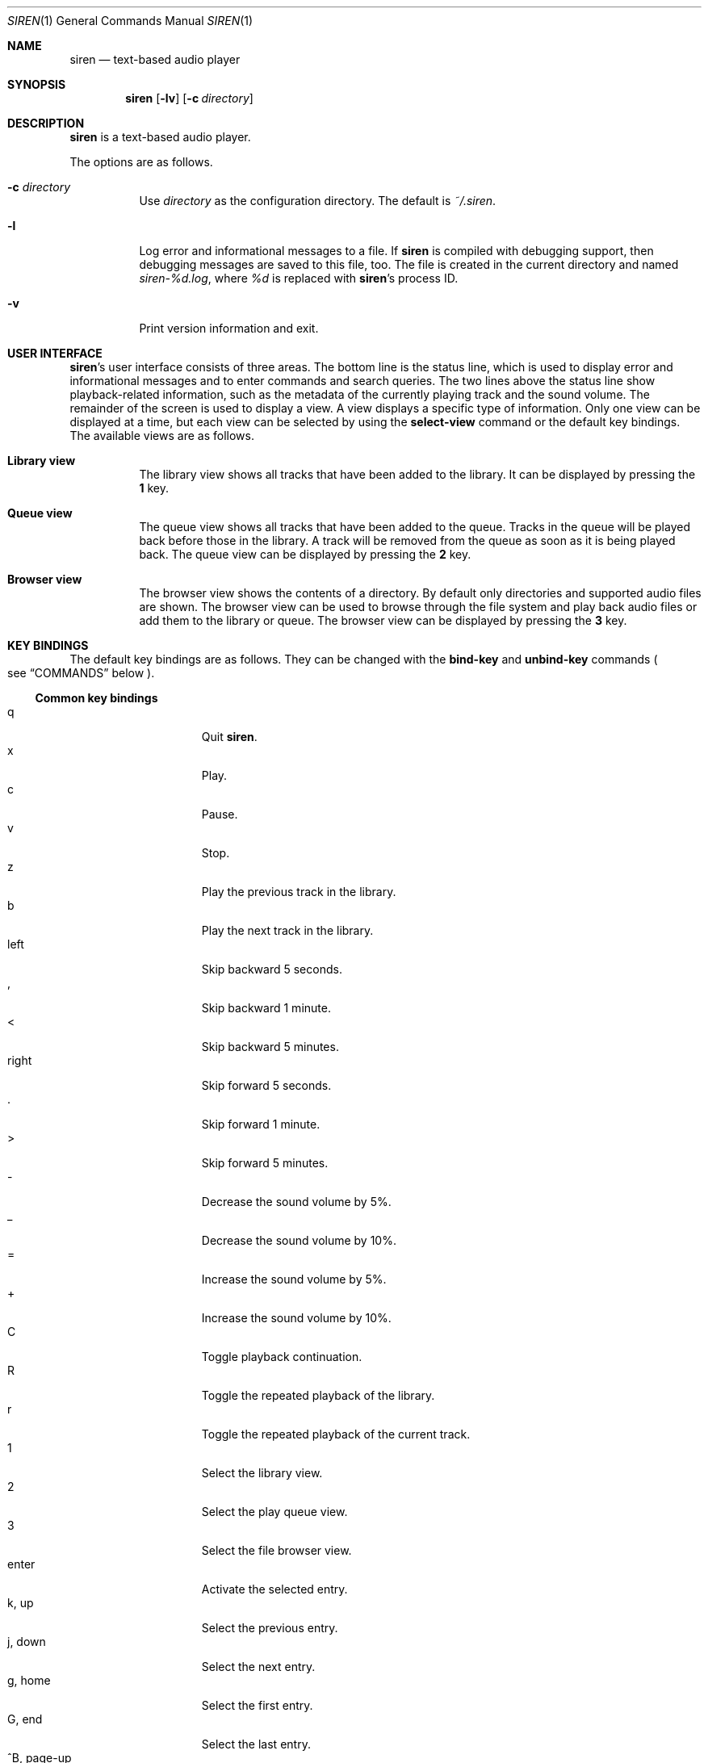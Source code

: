 .\" Copyright (c) 2011, 2012 Tim van der Molen <tbvdm@xs4all.nl>
.\"
.\" Permission to use, copy, modify, and distribute this software for any
.\" purpose with or without fee is hereby granted, provided that the above
.\" copyright notice and this permission notice appear in all copies.
.\"
.\" THE SOFTWARE IS PROVIDED "AS IS" AND THE AUTHOR DISCLAIMS ALL WARRANTIES
.\" WITH REGARD TO THIS SOFTWARE INCLUDING ALL IMPLIED WARRANTIES OF
.\" MERCHANTABILITY AND FITNESS. IN NO EVENT SHALL THE AUTHOR BE LIABLE FOR
.\" ANY SPECIAL, DIRECT, INDIRECT, OR CONSEQUENTIAL DAMAGES OR ANY DAMAGES
.\" WHATSOEVER RESULTING FROM LOSS OF USE, DATA OR PROFITS, WHETHER IN AN
.\" ACTION OF CONTRACT, NEGLIGENCE OR OTHER TORTIOUS ACTION, ARISING OUT OF
.\" OR IN CONNECTION WITH THE USE OR PERFORMANCE OF THIS SOFTWARE.
.\"
.Dd March 18, 2012
.Dt SIREN 1
.Os
.Sh NAME
.Nm siren
.Nd text-based audio player
.Sh SYNOPSIS
.Nm siren
.Op Fl lv
.Op Fl c Ar directory
.Sh DESCRIPTION
.Nm
is a text-based audio player.
.Pp
The options are as follows.
.Bl -tag -width Ds
.It Fl c Ar directory
Use
.Ar directory
as the configuration directory.
The default is
.Pa ~/.siren .
.It Fl l
Log error and informational messages to a file.
If
.Nm
is compiled with debugging support, then debugging messages are saved to this
file, too.
The file is created in the current directory and named
.Pa siren-%d.log ,
where
.Pa %d
is replaced with
.Nm Ap s
process ID.
.It Fl v
Print version information and exit.
.El
.Sh USER INTERFACE
.Nm Ap s
user interface consists of three areas.
The bottom line is the status line, which is used to display error and
informational messages and to enter commands and search queries.
The two lines above the status line show playback-related information, such as
the metadata of the currently playing track and the sound volume.
The remainder of the screen is used to display a view.
A view displays a specific type of information.
Only one view can be displayed at a time, but each view can be selected by
using the
.Ic select-view
command or the default key bindings.
The available views are as follows.
.Bl -tag -width Ds
.It Sy Library view
The library view shows all tracks that have been added to the library.
It can be displayed by pressing the
.Ic 1
key.
.It Sy Queue view
The queue view shows all tracks that have been added to the queue.
Tracks in the queue will be played back before those in the library.
A track will be removed from the queue as soon as it is being played back.
The queue view can be displayed by pressing the
.Ic 2
key.
.It Sy Browser view
The browser view shows the contents of a directory.
By default only directories and supported audio files are shown.
The browser view can be used to browse through the file system and play back
audio files or add them to the library or queue.
The browser view can be displayed by pressing the
.Ic 3
key.
.El
.Sh KEY BINDINGS
The default key bindings are as follows.
They can be changed with the
.Ic bind-key
and
.Ic unbind-key
commands
.Po
see
.Sx COMMANDS
below
.Pc .
.Ss Common key bindings
.Bl -tag -width "^F, page-down" -compact
.It q
Quit
.Nm .
.It x
Play.
.It c
Pause.
.It v
Stop.
.It z
Play the previous track in the library.
.It b
Play the next track in the library.
.It left
Skip backward 5 seconds.
.It ,
Skip backward 1 minute.
.It <
Skip backward 5 minutes.
.It right
Skip forward 5 seconds.
.It .
Skip forward 1 minute.
.It >
Skip forward 5 minutes.
.It -
Decrease the sound volume by 5%.
.It _
Decrease the sound volume by 10%.
.It =
Increase the sound volume by 5%.
.It +
Increase the sound volume by 10%.
.It C
Toggle playback continuation.
.It R
Toggle the repeated playback of the library.
.It r
Toggle the repeated playback of the current track.
.It 1
Select the library view.
.It 2
Select the play queue view.
.It 3
Select the file browser view.
.It enter
Activate the selected entry.
.It k, up
Select the previous entry.
.It j, down
Select the next entry.
.It g, home
Select the first entry.
.It G, end
Select the last entry.
.It ^B, page-up
Scroll up one page.
.It ^U
Scroll up half a page.
.It ^Y
Scroll up one line.
.It ^F, page-down
Scroll down one page.
.It ^D
Scroll down half a page.
.It ^E
Scroll down one line.
.It ^L
Refresh the screen.
.It :
Enter the command prompt.
.It /
Enter the search prompt to search forward.
.It ?
Enter the search prompt to search backward.
.It N, p
Search for the previous occurrence.
.It n
Search for the next occurrence.
.El
.Ss Library-view key-bindings
.Bl -tag -width "^F, page-down" -compact
.It a
Add the selected entry to the queue.
.It d, delete
Delete the selected entry.
.It l
Delete all entries.
.El
.Ss Queue-view key-bindings
.Bl -tag -width "^F, page-down" -compact
.It J
Move the selected entry downward.
.It K
Move the selected entry upward.
.It d, delete
Delete the selected entry.
.It l
Delete all entries.
.El
.Ss Browser-view key-bindings
.Bl -tag -width "^F, page-down" -compact
.It a
Add the selected entry to the queue.
.It h
Toggle the display of hidden files.
.It ^R
Refresh the current directory.
.It backspace
Enter the parent directory.
.El
.Ss Prompt key-bindings
The key bindings for the prompt currently cannot be changed.
This will be fixed in a future version.
.Pp
.Bl -tag -width "^F, page-down" -compact
.It enter
Process the line and exit the prompt.
.It ^G, escape
Cancel and exit the prompt.
.It ^B, left
Move the cursor to the previous character.
.It ^F, right
Move the cursor to the next character.
.It ^A, home
Move the cursor to the beginning of the line.
.It ^E, end
Move the cursor to the end of the line.
.It backspace
Delete the character before the cursor.
.It ^D, delete
Delete the character the cursor is at.
.It ^W
Delete the word before the cursor.
.It ^K
Delete all characters from the cursor to the end of the line.
.It ^U
Delete the entire line.
.It down
Replace the line with the previous history entry.
.It up
Replace the line with the next history entry.
.El
.Sh COMMANDS
.Nm
is controlled by issuing commands.
Commands can be entered at the command prompt, bound to a key or added to the
configuration file.
The following commands are available.
.Bl -tag -width Ds
.It Ic activate-entry
Activate the selected entry in the current view.
In the library view, an activated entry is played back.
In the queue view, an activated entry is played back and removed from the
queue.
In the browser view, if the activated entry is a directory, it is entered.
Otherwise, if it is a file, it is played back.
.It Ic add-entry Op Fl l | q
Add the selected entry to the library or the queue.
The options are as follows.
.Pp
.Bl -tag -width Ds -compact
.It Fl l
Add the selected entry to the library.
This is the default.
.It Fl q
Add the selected entry to the queue.
.El
.It Xo
.Ic add-path
.Op Fl l | q
.Ar path Ar ...
.Xc
Add an audio file or a directory to the library or the queue.
The options are as follows.
.Pp
.Bl -tag -width Ds -compact
.It Fl l
Add
.Ar path
to the library.
.It Fl q
Add
.Ar path
to the queue.
.El
.Pp
The default is to add
.Ar path
to the current view.
.Ar path
may be a
.Xr glob 3
pattern and match multiple paths.
If
.Ar path
is a directory, then all audio files in it are added.
.It Ic bind-key Ar scope key command
Bind a key to a command.
.Pp
The
.Ar scope
argument specifies the scope of the key binding.
It should be one of
.Ar browser ,
.Ar library ,
.Ar queue
or
.Ar common .
A key binding is first looked up in the scope of the current view.
If no key binding is found in that scope, then it is looked up in the
.Ar common
scope.
If a key is bound in both the
.Ar common
scope and the scope of the current view, then the scope of the current view
takes precedence.
.Pp
The
.Ar key
argument specifies the key to bind.
The following three types of keys can be bound.
.Bl -dash
.It
The printable ASCII characters: these are the ASCII character codes between 32
and 126 decimal.
They are represented by themselves.
.It
The ASCII control characters: these are the ASCII character codes between 0 and
31 decimal.
They are represented in case-insensitive caret notation.
For example,
.Ar ^A
and
.Ar ^a
both denote the second control character.
.It
The following case-insensitive key-names are recognised:
.Ar backspace ,
.Ar backtab ,
.Ar delete ,
.Ar down ,
.Ar end ,
.Ar enter ,
.Ar escape ,
.Ar home ,
.Ar insert ,
.Ar left ,
.Ar page-down ,
.Ar page-up ,
.Ar right ,
.Ar space ,
.Ar tab ,
.Ar up
and
.Ar f1
to
.Ar f20 .
.El
.Pp
The
.Ar command
argument can be any command.
.It Ic cd Op Ar directory
Open
.Ar directory
in the browser view.
If
.Ar directory
is not specified, the user's home directory is opened instead.
.It Ic clear-cache
Clear the metadata cache.
.It Ic clear-history Op Fl cs
Clear one or more histories.
The options are as follows.
.Pp
.Bl -tag -width Ds -compact
.It Fl c
Clear the command history.
.It Fl s
Clear the search history.
.El
.Pp
If no history is specified, all histories are cleared.
.It Ic command-prompt Op Fl p Ar prompt
Enter the command prompt.
The command prompt can be used to enter and execute commands.
The options are as follows.
.Pp
.Bl -tag -width Ds -compact
.It Fl p Ar prompt
Use the string
.Ar prompt
as the prompt.
The default is
.Sq \&: .
.El
.It Xo
.Ic confirm
.Op Fl p Ar prompt
.Ar command
.Xc
Ask for confirmation before executing
.Ar command .
The options are as follows.
.Pp
.Bl -tag -width Ds -compact
.It Fl p Ar prompt
Use the string
.Ar prompt
as the prompt.
The default is
.Sq Execute Qq Ar command .
The prompt will be followed by the string
.Sq ? ([y]/n): .
.El
.It Ic delete-entry Op Fl a
Delete the selected entry in the current view.
This command is supported in the library and queue views only.
The options are as follows.
.Pp
.Bl -tag -width Ds -compact
.It Fl a
Delete all entries in the current view.
.El
.It Ic move-entry-down
Move the selected entry after its succeeding entry.
This command is supported in the queue view only.
.It Ic move-entry-up
Move the entry before its preceding entry.
This command is supported in the queue view only.
.It Ic pause
Pause or, if already paused, resume playback.
.It Ic play
Start, restart or resume playback.
.It Ic play-next
Play the next track in the library.
.It Ic play-prev
Play the previous track in the library.
.It Ic quit
Quit
.Nm .
.It Ic refresh-screen
Refresh the screen.
.It Ic reread-directory
Reread the current directory in the browser view.
.It Ic save-cache
Save the metadata cache to disc.
The metadata cache is automatically saved when
.Nm
quits.
.It Ic save-library
Save the library to disc.
The library is automatically saved when
.Nm
quits.
.It Xo
.Ic scroll-down
.Op Fl h | l | p
.Xc
Scroll down in the current view.
The options are as follows.
.Pp
.Bl -tag -width Ds -compact
.It Fl h
Scroll half a page.
.It Fl l
Scroll one line.
This is the default.
.It Fl p
Scroll one page.
.El
.It Xo
.Ic scroll-up
.Op Fl h | l | p
.Xc
Scroll up in the current view.
The options are analogous to those of the
.Ic scroll-down
command.
.It Ic search-next
Search for the next occurrence of the text earlier specified with the
.Ic search-prompt
command.
.It Ic search-prev
Search for the previous occurrence of the text earlier specified with the
.Ic search-prompt
command.
.It Xo
.Ic search-prompt
.Op Fl b
.Op Fl p Ar prompt
.Xc
Enter the search prompt.
The search prompt can be used to search in the current view.
The options are as follows.
.Pp
.Bl -tag -width Ds -compact
.It Fl b
Search backward.
The default is to search forward.
.It Fl p Ar prompt
Use
.Ar prompt
as the prompt.
The default is
.Sq /
if searching forward
and
.Sq \&?
if searching backward.
.El
.It Xo
.Ic seek
.Op Fl b | f
.Oo Oo Ar hours : Oc Ns Ar minutes : Oc Ns Ar seconds
.Xc
Seek to the specified position in the currently playing track.
The options are as follows.
.Pp
.Bl -tag -width Ds -compact
.It Fl b
Seek backward by subtracting the specified position from the current position.
.It Fl f
Seek forward by adding the specified position to the current position.
.El
.It Ic select-active-entry
Select the active entry in the library view.
.It Ic select-first-entry
Select the first entry in the current view.
.It Ic select-last-entry
Select the last entry in the current view.
.It Ic select-next-entry
Select the next entry in the current view.
.It Ic select-prev-entry
Select the previous entry in the current view.
.It Ic select-view Ar name
Select a view.
The
.Ar name
argument must be one of
.Em library ,
.Em queue
or
.Em browser .
.It Ic set Ar option Op Ar value
Set
.Ar option
to
.Ar value .
If
.Ar option
is a Boolean value and
.Ar value
is not specified, it is toggled.
See
.Sx OPTIONS
below for a list of available options.
.It Xo
.Ic set-volume
.Op Fl d | i
.Ar level
.Xc
Set the volume level to
.Ar level .
The
.Ar level
argument should be an integer value between 0 and 100.
The options are as follows.
.Pp
.Bl -tag -width Ds -compact
.It Fl d
Decrease the current volume level by subtracting
.Ar level .
.It Fl i
Increase the current volume level by adding
.Ar level .
.El
.Pp
Not all output plug-ins support setting the volume.
.It Ic show-binding Ar scope key
Show the command bound to
.Ar key .
The
.Ar scope
and
.Ar key
arguments are analogous to those of the
.Ic bind
command.
.It Ic show-option Ar option
Show the value of
.Ar option .
.It Ic stop
Stop playback.
.It Ic unbind-key Ar scope key
Unbind
.Ar key .
The
.Ar scope
and
.Ar key
arguments are analogous to those of the
.Ic bind
command.
.El
.Sh OPTIONS
The appearance and behaviour of
.Nm
may be modified by changing the value of various options.
Options are changed with the
.Ic set
command.
There are six types of options.
They are as follows.
.Bl -tag -width Ds
.It Sy Attribute options
Attribute options control the character attributes of a user-interface element.
Valid values are
.Em blink ,
.Em bold ,
.Em dim ,
.Em normal ,
.Em reverse ,
.Em standout
and
.Em underline .
Two or more attributes can be specified by separating them by a comma.
.It Sy Colour options
Colour options control the foreground and background colour of a user-interface
element.
Valid values are
.Em black ,
.Em blue ,
.Em cyan ,
.Em default ,
.Em green ,
.Em magenta ,
.Em red ,
.Em white
and
.Em yellow .
.Pp
If supported by the terminal, the colour
.Em default
corresponds to the terminal's original background or foreground colour.
Otherwise,
.Em default
is equivalent to
.Em black
when used as a background colour and to
.Em white
when used as a foreground colour.
.Pp
Note that if you wish to change the foreground colour of a user-interface
element for which the
.Em reverse
or
.Em standout
attribute is set, you should change the option controlling its background
colour instead.
The same applies to the background colour of such elements.
.It Sy Boolean options
Boolean options are used to enable or disable certain behaviour.
Valid values are
.Em true
and
.Em false .
As a convenience, the values
.Em on ,
.Em off ,
.Em yes ,
.Em no ,
.Em 1
and
.Em 0
are accepted as well.
.It Sy Number options
Number options have numeric values.
Their allowed range is option-specific.
.It Sy String options
String options have textual values.
Their allowed values are option-specific.
.It Sy Format options
Format options are strings that control the formatting of information displayed
on the screen.
Their syntax is reminiscent of that of the
.Xr printf 3
family of functions.
.Pp
A format string consists of ordinary characters, which are displayed unchanged,
and format fields, which specify how a variable is to be displayed.
A format field is introduced by the
.Sq %
character.
Then, the following appears in sequence.
.Bl -dash
.It
An optional
.Sq -
character to specify that the variable is to be left-aligned within the field.
The default is to right-align.
.It
An optional
.Sq 0
character to specify that the variable is to be padded with leading zeroes.
The default is to pad with space characters.
This flag is ignored if the variable is to be left-aligned.
.It
An optional sequence of numeric characters to specify the field width.
If the
.Sq *
character is specified, the width is variable and will be as large as the
available space allows.
If there are two or more fields with a variable width, the available space will
be divided equally between them.
.It
The name of the variable to display, enclosed by braces
.Po
i.e. the
.Sq {
and
.Sq }
characters
.Pc .
Some variables also have a one-character alias.
If this alias is specified, the braces can be omitted.
Which variables are available is dependent on the option.
.Pp
Conditional fields are also supported.
A conditional field is enclosed in braces and begins with a
.Sq \&?
character, followed by the name of the variable and two comma-separated fields.
If the variable is a non-zero number or a non-empty string, the first value is
displayed; otherwise, the second value.
For example,
.Sq %{?artist,yes,no}
yields
.Sq yes
if
.Em artist
is a non-empty string and
.Sq no
otherwise.
.El
.Pp
A literal
.Sq %
character is displayed by specifying
.Sq %%
in the format string.
.El
.Pp
The following options are available.
.Bl -tag -width Ds
.It Ic active-attr Ar attributes
Character attributes for the activated menu entry.
.It Ic active-bg Ar colour
Background colour for the activated menu entry.
.It Ic active-fg Ar colour
Foreground colour for the activated menu entry.
.It Ic continue Ar boolean
Whether to play the next track if the current track has finished.
.It Ic error-attr Ar attributes
Character attributes for error messages.
.It Ic error-bg Ar colour
Background colour for error messages.
.It Ic error-fg Ar colour
Foreground colour for error messages.
.It Ic info-attr Ar attributes
Character attributes for informational messages.
.It Ic info-bg Ar colour
Background colour for informational messages.
.It Ic info-fg Ar colour
Foreground colour for informational messages.
.It Ic library-format Ar format
The format used to display tracks in the library.
The following variables are available.
.Bl -column "tracknumber" "alias"
.It Sy Name Ta Sy Alias Ta Sy Description
.It album Ta l Ta Album
.It artist Ta a Ta Artist
.It date Ta y Ta Date or year
.It duration Ta d Ta Duration Pq as So m:ss Sc or So h:mm:ss Sc
.It genre Ta g Ta Genre
.It path Ta f Ta File path
.It title Ta t Ta Title
.It tracknumber Ta n Ta Track number
.El
.It Ic max-history-entries Ar number
The maximum number of entries saved in the command and search histories.
.It Ic output-plugin Ar string
The name of the output plug-in to use.
If the special name
.Ar default
is specified, the output plug-in with the highest priority will be used.
.Pp
The following output plug-ins may be available, depending on the compile-time
options used.
They are listed in descending order of priority.
.Pp
.Bl -tag -width Ds -compact
.It sndio
OpenBSD
.Xr sndio 7
output plug-in.
.It pulse
PulseAudio output plug-in.
.It ao
libao output plug-in.
.El
.It Ic player-attr Ar attributes
Character attributes for the player area.
.It Ic player-bg Ar colour
Background colour for the player area.
.It Ic player-fg Ar colour
Foreground colour of the player area.
.It Ic player-track-format Ar format
The format used to display the currently playing track.
See the
.Ic library-format
option for a list of available variables.
.It Ic prompt-attr Ar attributes
Character attributes for the command, confirmation and search prompts.
.It Ic prompt-bg Ar colour
Background colour for the command, confirmation and search prompts.
.It Ic prompt-fg Ar colour
Foreground colour for the command, confirmation and search prompts.
.It Ic queue-format Ar format
The format used to display tracks in the queue.
See the
.Ic library-format
option for a list of available variables.
.It Ic repeat-all Ar boolean
Whether to repeat playback of the library.
.It Ic repeat-track Ar boolean
Whether to repeat playback of the current track.
This option takes precedence over the
.Ic repeat-all
option.
.It Ic selection-attr Ar attributes
Character attributes for the selection indicator.
.It Ic selection-bg Ar colour
Background colour for the selection indicator.
.It Ic selection-fg Ar colour
Foreground colour for the selection indicator.
.It Ic show-all-files Ar boolean
Whether to show all files in the file browser.
If set to
.Em false ,
only directories and supported audio files are shown.
.It Ic show-cursor Ar boolean
Whether to always show the cursor.
.It Ic show-dirs-before-files Ar boolean
Whether to list directories before files in the file browser.
.It Ic show-hidden-files Ar boolean
Whether to show hidden files and directories in the file browser.
.It Ic status-attr Ar attributes
Character attributes for the status line.
.It Ic status-bg Ar colour
Background colour for the status line.
.It Ic status-fg Ar colour
Foreground colour for the status line.
.It Ic view-attr Ar attributes
Character attributes for the view.
.It Ic view-bg Ar colour
Background colour for the view.
.It Ic view-fg Ar colour
Foreground colour for the view.
.It Ic view-title-attr Ar attributes
Character attributes for the view title.
.It Ic view-title-bg Ar colour
Background colour for the view title.
.It Ic view-title-fg Ar colour
Foreground colour for the view title.
.El
.Pp
The following options are specific to the
.Em ao
output plug-in.
.Bl -tag -width Ds
.It Ic ao-buffer-size Ar number
The size of the output buffer, specified in bytes.
.It Ic ao-driver Ar string
The name of the driver to use.
If empty, the default driver will be used.
See
.Xr libao.conf 5
and
.Lk http://www.xiph.org/ao/doc/drivers.html
for possible values.
.It Ic ao-file Ar string
The path of the file to write the audio output to.
If the file already exists, it is not overwritten.
This option is relevant only if using a file output driver.
.El
.Pp
The following options are specific to the
.Em pulse
output plug-in.
.Bl -tag -width Ds
.It Ic pulse-buffer-size Ar number
The size of the output buffer, specified in bytes.
.El
.Pp
The following options are specific to the
.Em sndio
output plug-in.
.Bl -tag -width Ds
.It Ic sndio-device Ar string
The name of the device to use.
If empty, the default device will be used.
See
.Xr sndio 7
for possible values.
.El
.Sh CONFIGURATION FILE
Upon start-up
.Nm
reads the configuration file
.Pa ~/.siren/config .
Each line in the configuration file should contain a command
.Pq see Sx COMMANDS .
Empty lines and lines beginning with the
.Sq #
character are ignored.
.Sh FILES
.Bl -tag -width Ds -compact
.It Pa ~/.siren/config
Configuration file.
.It Pa ~/.siren/library
Library file.
.It Pa ~/.siren/metadata
Metadata cache file.
.El
.Sh SEE ALSO
.Xr pulseaudio 1 ,
.Xr libao.conf 5 ,
.Xr sndio 7
.Pp
.Lk http://www.kariliq.nl/siren/
.Sh AUTHORS
.An Tim van der Molen Aq Mt tbvdm@xs4all.nl
